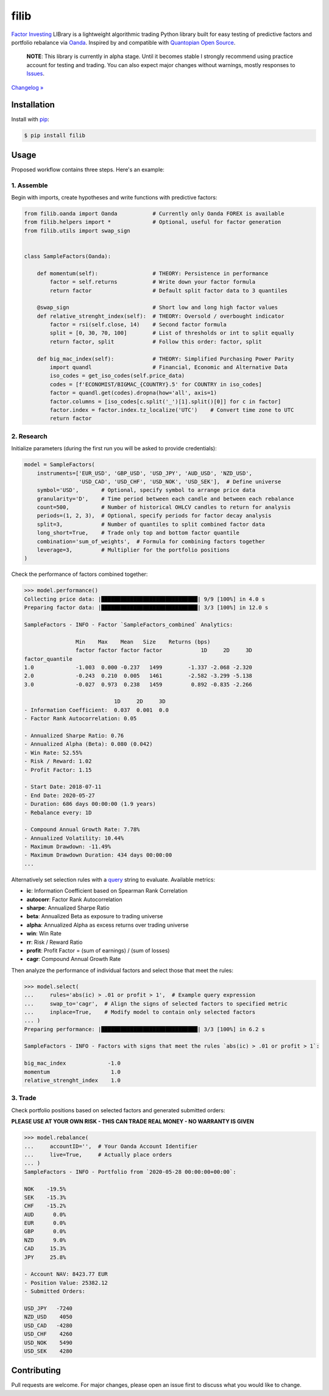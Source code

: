 filib
=====

.. image:: https://img.shields.io/pypi/pyversions/filib
    :target: https://pypi.org/project/filib/
    :alt: PyPI - Python Version

.. image:: https://img.shields.io/pypi/v/filib
    :target: https://pypi.org/project/filib/
    :alt: PyPI

.. image:: https://img.shields.io/pypi/status/filib
    :target: https://pypi.org/project/filib/
    :alt: PyPI - Status

.. image:: https://img.shields.io/github/license/makr3la/filib
    :target: https://github.com/makr3la/filib/blob/master/LICENSE
    :alt: GitHub

.. image:: https://github.com/makr3la/filib/workflows/CI/badge.svg
    :target: https://github.com/makr3la/filib/actions?query=workflow%3ACI+branch%3Amaster
    :alt: CI - Status

.. image:: https://img.shields.io/badge/code%20style-black-000000.svg
    :target: https://github.com/psf/black
    :alt: Black

`Factor Investing <https://en.wikipedia.org/wiki/Factor_investing>`_
LIBrary is a lightweight algorithmic trading Python library built for easy testing of
predictive factors and portfolio rebalance via
`Oanda <https://developer.oanda.com/rest-live-v20/introduction/>`_.
Inspired by and compatible with
`Quantopian Open Source <https://www.quantopian.com/opensource>`_.

    **NOTE**: This library is currently in alpha stage. Until it becomes stable
    I strongly recommend using practice account for testing and trading. You can also
    expect major changes without warnings, mostly responses to
    `Issues <https://github.com/makr3la/filib/issues>`_.

`Changelog » <https://github.com/makr3la/filib/releases>`_

Installation
------------

Install with `pip <https://pip.pypa.io/en/stable/>`_:

.. code:: bash

    $ pip install filib

Usage
-----

Proposed workflow contains three steps. Here's an example:

1. Assemble
^^^^^^^^^^^

Begin with imports, create hypotheses and write functions with predictive factors:

.. code:: python

    from filib.oanda import Oanda           # Currently only Oanda FOREX is available
    from filib.helpers import *             # Optional, useful for factor generation
    from filib.utils import swap_sign


    class SampleFactors(Oanda):

        def momentum(self):                 # THEORY: Persistence in performance
            factor = self.returns           # Write down your factor formula
            return factor                   # Default split factor data to 3 quantiles

        @swap_sign                          # Short low and long high factor values
        def relative_strenght_index(self):  # THEORY: Oversold / overbought indicator
            factor = rsi(self.close, 14)    # Second factor formula
            split = [0, 30, 70, 100]        # List of thresholds or int to split equally
            return factor, split            # Follow this order: factor, split

        def big_mac_index(self):            # THEORY: Simplified Purchasing Power Parity
            import quandl                   # Financial, Economic and Alternative Data
            iso_codes = get_iso_codes(self.price_data)
            codes = [f'ECONOMIST/BIGMAC_{COUNTRY}.5' for COUNTRY in iso_codes]
            factor = quandl.get(codes).dropna(how='all', axis=1)
            factor.columns = [iso_codes[c.split('_')[1].split()[0]] for c in factor]
            factor.index = factor.index.tz_localize('UTC')    # Convert time zone to UTC
            return factor

2. Research
^^^^^^^^^^^

Initialize parameters (during the first run you will be asked to provide credentials):

.. code:: python

    model = SampleFactors(
        instruments=['EUR_USD', 'GBP_USD', 'USD_JPY', 'AUD_USD', 'NZD_USD',
                     'USD_CAD', 'USD_CHF', 'USD_NOK', 'USD_SEK'],  # Define universe
        symbol='USD',       # Optional, specify symbol to arrange price data
        granularity='D',    # Time period between each candle and between each rebalance
        count=500,          # Number of historical OHLCV candles to return for analysis
        periods=(1, 2, 3),  # Optional, specify periods for factor decay analysis
        split=3,            # Number of quantiles to split combined factor data
        long_short=True,    # Trade only top and bottom factor quantile
        combination='sum_of_weights',  # Formula for combining factors together
        leverage=3,         # Multiplier for the portfolio positions
    )

Check the performance of factors combined together:

.. code::

    >>> model.performance()
    Collecting price data: |██████████████████████████████| 9/9 [100%] in 4.0 s
    Preparing factor data: |██████████████████████████████| 3/3 [100%] in 12.0 s

    SampleFactors - INFO - Factor `SampleFactors_combined` Analytics:

                    Min    Max    Mean   Size    Returns (bps)
                    factor factor factor factor            1D     2D     3D
    factor_quantile
    1.0             -1.003  0.000 -0.237   1499        -1.337 -2.068 -2.320
    2.0             -0.243  0.210  0.005   1461        -2.582 -3.299 -5.138
    3.0             -0.027  0.973  0.238   1459         0.892 -0.835 -2.266

                                1D     2D     3D
    - Information Coefficient:  0.037  0.001  0.0
    - Factor Rank Autocorrelation: 0.05

    - Annualized Sharpe Ratio: 0.76
    - Annualized Alpha (Beta): 0.080 (0.042)
    - Win Rate: 52.55%
    - Risk / Reward: 1.02
    - Profit Factor: 1.15

    - Start Date: 2018-07-11
    - End Date: 2020-05-27
    - Duration: 686 days 00:00:00 (1.9 years)
    - Rebalance every: 1D

    - Compound Annual Growth Rate: 7.78%
    - Annualized Volatility: 10.44%
    - Maximum Drawdown: -11.49%
    - Maximum Drawdown Duration: 434 days 00:00:00
    ...

Alternatively set selection rules with a
`query <https://pandas.pydata.org/pandas-docs/stable/reference/api/pandas.DataFrame.query.html>`_
string to evaluate. Available metrics:

- **ic**:       Information Coefficient based on Spearman Rank Correlation
- **autocorr**: Factor Rank Autocorrelation
- **sharpe**:   Annualized Sharpe Ratio
- **beta**:     Annualized Beta as exposure to trading universe
- **alpha**:    Annualized Alpha as excess returns over trading universe
- **win**:      Win Rate
- **rr**:       Risk / Reward Ratio
- **profit**:   Profit Factor = (sum of earnings) / (sum of losses)
- **cagr**:     Compound Annual Growth Rate

Then analyze the performance of individual factors and select those that meet the rules:

.. code::

    >>> model.select(
    ...     rules='abs(ic) > .01 or profit > 1',  # Example query expression
    ...     swap_to='cagr',  # Align the signs of selected factors to specified metric
    ...     inplace=True,    # Modify model to contain only selected factors
    ... )
    Preparing performance: |██████████████████████████████| 3/3 [100%] in 6.2 s

    SampleFactors - INFO - Factors with signs that meet the rules `abs(ic) > .01 or profit > 1`:

    big_mac_index             -1.0
    momentum                   1.0
    relative_strenght_index    1.0

3. Trade
^^^^^^^^

Check portfolio positions based on selected factors and generated submitted orders:

**PLEASE USE AT YOUR OWN RISK - THIS CAN TRADE REAL MONEY - NO WARRANTY IS GIVEN**

.. code::

    >>> model.rebalance(
    ...     accountID='',  # Your Oanda Account Identifier
    ...     live=True,     # Actually place orders
    ... )
    SampleFactors - INFO - Portfolio from `2020-05-28 00:00:00+00:00`:

    NOK    -19.5%
    SEK    -15.3%
    CHF    -15.2%
    AUD      0.0%
    EUR      0.0%
    GBP      0.0%
    NZD      9.0%
    CAD     15.3%
    JPY     25.8%

    - Account NAV: 8423.77 EUR
    - Position Value: 25382.12
    - Submitted Orders:

    USD_JPY   -7240
    NZD_USD    4050
    USD_CAD   -4280
    USD_CHF    4260
    USD_NOK    5490
    USD_SEK    4280

Contributing
------------

Pull requests are welcome. For major changes, please open an issue first to discuss
what you would like to change.

